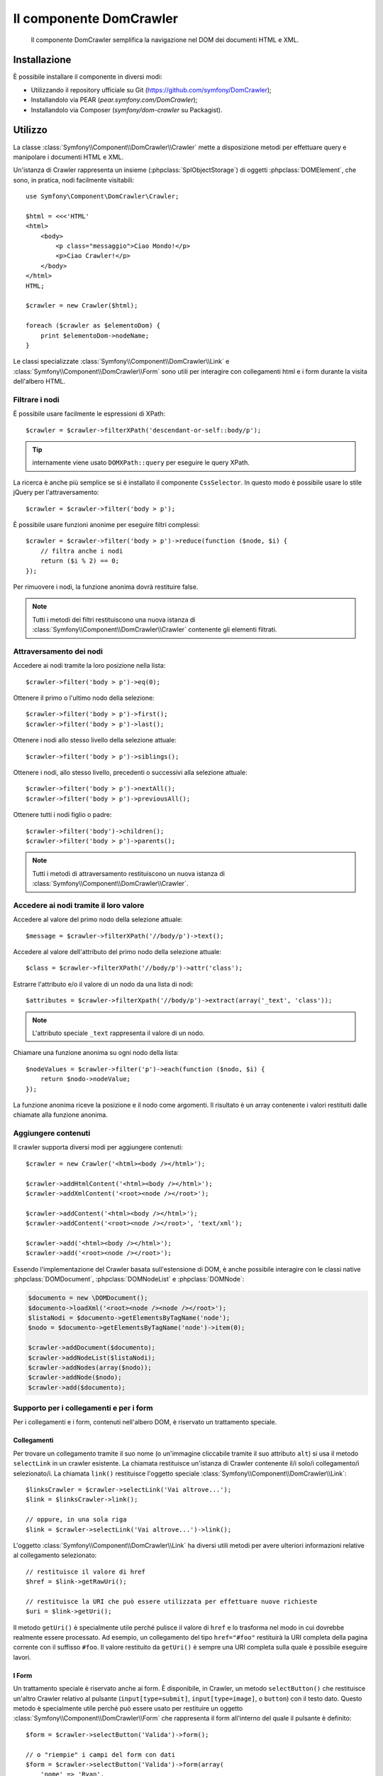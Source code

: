 .. index::
   single: DomCrawler

Il componente DomCrawler
========================

    Il componente DomCrawler semplifica la navigazione nel DOM dei documenti HTML e XML.

Installazione
-------------

È possibile installare il componente in diversi modi:

* Utilizzando il repository ufficiale su Git (https://github.com/symfony/DomCrawler);
* Installandolo via PEAR (`pear.symfony.com/DomCrawler`);
* Installandolo via Composer (`symfony/dom-crawler` su Packagist).

Utilizzo
--------

La classe :class:`Symfony\\Component\\DomCrawler\\Crawler` mette a disposizione metodi
per effettuare query e manipolare i documenti HTML e XML.

Un'istanza di Crawler rappresenta un insieme (:phpclass:`SplObjectStorage`) di 
oggetti :phpclass:`DOMElement`, che sono, in pratica, nodi facilmente 
visitabili::

    use Symfony\Component\DomCrawler\Crawler;

    $html = <<<'HTML'
    <html>
        <body>
            <p class="messaggio">Ciao Mondo!</p>
            <p>Ciao Crawler!</p>
        </body>
    </html>
    HTML;

    $crawler = new Crawler($html);

    foreach ($crawler as $elementoDom) {
        print $elementoDom->nodeName;
    }

Le classi specializzate :class:`Symfony\\Component\\DomCrawler\\Link` e
:class:`Symfony\\Component\\DomCrawler\\Form` sono utili per interagire con
collegamenti html e i form durante la visita dell'albero HTML.

Filtrare i nodi
~~~~~~~~~~~~~~~

È possibile usare facilmente le espressioni di XPath::

    $crawler = $crawler->filterXPath('descendant-or-self::body/p');

.. tip::

    internamente viene usato ``DOMXPath::query`` per eseguire le query XPath.

La ricerca è anche più semplice se si è installato il componente ``CssSelector``.
In questo modo è possibile usare lo stile jQuery per l'attraversamento::

    $crawler = $crawler->filter('body > p');

È possibile usare funzioni anonime per eseguire filtri complessi::

    $crawler = $crawler->filter('body > p')->reduce(function ($node, $i) {
        // filtra anche i nodi
        return ($i % 2) == 0;
    });

Per rimuovere i nodi, la funzione anonima dovrà restituire false.

.. note::

    Tutti i metodi dei filtri restituiscono una nuova istanza di :class:`Symfony\\Component\\DomCrawler\\Crawler`
    contenente gli elementi filtrati.

Attraversamento dei nodi
~~~~~~~~~~~~~~~~~~~~~~~~

Accedere ai nodi tramite la loro posizione nella lista::

    $crawler->filter('body > p')->eq(0);

Ottenere il primo o l'ultimo nodo della selezione::

    $crawler->filter('body > p')->first();
    $crawler->filter('body > p')->last();

Ottenere i nodi allo stesso livello della selezione attuale::

    $crawler->filter('body > p')->siblings();

Ottenere i nodi, allo stesso livello, precedenti o successivi alla selezione attuale::

    $crawler->filter('body > p')->nextAll();
    $crawler->filter('body > p')->previousAll();

Ottenere tutti i nodi figlio o padre::

    $crawler->filter('body')->children();
    $crawler->filter('body > p')->parents();

.. note::

    Tutti i metodi di attraversamento restituiscono un nuova istanza di
    :class:`Symfony\\Component\\DomCrawler\\Crawler`.

Accedere ai nodi tramite il loro valore
~~~~~~~~~~~~~~~~~~~~~~~~~~~~~~~~~~~~~~~

Accedere al valore del primo nodo della selezione attuale::

    $message = $crawler->filterXPath('//body/p')->text();

Accedere al valore dell'attributo del primo nodo della selezione attuale::

    $class = $crawler->filterXPath('//body/p')->attr('class');

Estrarre l'attributo e/o il valore di un nodo da una lista di nodi::

    $attributes = $crawler->filterXpath('//body/p')->extract(array('_text', 'class'));

.. note::

    L'attributo speciale ``_text`` rappresenta il valore di un nodo.

Chiamare una funzione anonima su ogni nodo della lista::

    $nodeValues = $crawler->filter('p')->each(function ($nodo, $i) {
        return $nodo->nodeValue;
    });

La funzione anonima riceve la posizione e il nodo come argomenti.
Il risultato è un array contenente i valori restituiti dalle chiamate alla funzione anonima.

Aggiungere contenuti
~~~~~~~~~~~~~~~~~~~~

Il crawler supporta diversi modi per aggiungere contenuti::

    $crawler = new Crawler('<html><body /></html>');

    $crawler->addHtmlContent('<html><body /></html>');
    $crawler->addXmlContent('<root><node /></root>');

    $crawler->addContent('<html><body /></html>');
    $crawler->addContent('<root><node /></root>', 'text/xml');

    $crawler->add('<html><body /></html>');
    $crawler->add('<root><node /></root>');

Essendo l'implementazione del Crawler basata sull'estensione di DOM, è anche
possibile interagire con le classi native :phpclass:`DOMDocument`, :phpclass:`DOMNodeList`
e :phpclass:`DOMNode`:

.. code-block:: php

    $documento = new \DOMDocument();
    $documento->loadXml('<root><node /><node /></root>');
    $listaNodi = $documento->getElementsByTagName('node');
    $nodo = $documento->getElementsByTagName('node')->item(0);

    $crawler->addDocument($documento);
    $crawler->addNodeList($listaNodi);
    $crawler->addNodes(array($nodo));
    $crawler->addNode($nodo);
    $crawler->add($documento);

Supporto per i collegamenti e per i form
~~~~~~~~~~~~~~~~~~~~~~~~~~~~~~~~~~~~~~~~

Per i collegamenti e i form, contenuti nell'albero DOM, è riservato un trattamento speciale.

Collegamenti
............

Per trovare un collegamento tramite il suo nome (o un'immagine cliccabile tramite il suo
attributo ``alt``) si usa il metodo ``selectLink`` in un crawler esistente. La chiamata
restituisce un'istanza di Crawler contenente il/i solo/i collegamento/i selezionato/i. La chiamata ``link()``
restituisce l'oggetto speciale :class:`Symfony\\Component\\DomCrawler\\Link`::

    $linksCrawler = $crawler->selectLink('Vai altrove...');
    $link = $linksCrawler->link();

    // oppure, in una sola riga
    $link = $crawler->selectLink('Vai altrove...')->link();

L'oggetto :class:`Symfony\\Component\\DomCrawler\\Link` ha diversi utili metodi per
avere ulteriori informazioni relative al collegamento selezionato::

    // restituisce il valore di href
    $href = $link->getRawUri();

    // restituisce la URI che può essere utilizzata per effettuare nuove richieste
    $uri = $link->getUri();

Il metodo ``getUri()`` è specialmente utile perché pulisce il valore di ``href``
e lo trasforma nel modo in cui dovrebbe realmente essere processato. Ad esempio, un collegamento
del tipo ``href="#foo"`` restituirà la URI completa della pagina corrente con il suffisso ``#foo``.
Il valore restituito da ``getUri()`` è sempre una URI completa sulla quale è 
possibile eseguire lavori.

I Form
......

Un trattamento speciale è riservato anche ai form. È disponibile, in Crawler,
un metodo ``selectButton()`` che restituisce un'altro Crawler relativo
al pulsante (``input[type=submit]``, ``input[type=image]``, o ``button``) con
il testo dato. Questo metodo è specialmente utile perché può essere usato per restituire
un oggetto :class:`Symfony\\Component\\DomCrawler\\Form` che rappresenta 
il form all'interno del quale il pulsante è definito::

    $form = $crawler->selectButton('Valida')->form();

    // o "riempie" i campi del form con dati
    $form = $crawler->selectButton('Valida')->form(array(
        'nome' => 'Ryan',
    ));

L'oggetto :class:`Symfony\\Component\\DomCrawler\\Form` ha molti utilissimi
metodi che permettono di lavorare con i form:

    $uri = $form->getUri();

    $metodo = $form->getMethod();

Il metodo :method:`Symfony\\Component\\DomCrawler\\Form::getUri` fa più che
restituire il mero attributo ``action`` del form. Se il metodo del form è
GET, allora, imitando il comportamento del borwser, restituirà l'attributo
dell'azione seguito da una stringa di tutti i valori del form.

È possibile impostare e leggere virtualmente i valori nel form::

    // imposta, internamente, i valori del form
    $form->setValues(array(
        'registrazione[nomeutente]' => 'fandisymfony',
        'registrazione[termini]'    => 1,
    ));

    // restituisce un array di valori in un array "semplice", come in precedenza
    $values = $form->getValues();

    // restituisce i valori come li vedrebbe PHP con "registrazione" come array
    $values = $form->getPhpValues();

Per lavorare con i campi multi-dimensionali::

    <form>
        <input name="multi[]" />
        <input name="multi[]" />
        <input name="multi[dimensionale]" />
    </form>

È necessario specificare il nome pienamente qualificato del campo::

    // Imposta un singolo campo
    $form->setValue('multi[0]', 'valore');

    // Imposta molteplici campi in una sola volta
    $form->setValue('multi', array(
        1              => 'valore',
        'dimensionale' => 'un altro valore'
    ));

Se questo è fantastico, il resto è anche meglio! L'oggetto ``Form`` permette di
interagire con il form come se si usasse il borwser, selezionando i valori dei radio,
spuntando i checkbox e caricando file::

    $form['registrazione[nomeutente]']->setValue('fandisymfony');

    // cambia segno di spunta a un checkbox
    $form['registrazione[termini]']->tick();
    $form['registrazione[termini]']->untick();

    // seleziona un'opzione
    $form['registrazione[data_nascita][anno]']->select(1984);

    // seleziona diverse opzioni da una lista di opzioni o da una serie di checkbox
    $form['registrazione[interessi]']->select(array('symfony', 'biscotti'));

    // può anche imitare l'upload di un file
    $form['registrazione[foto]']->upload('/percorso/al/file/lucas.jpg');

A cosa serve tutto questo? Se si stanno eseguendo i test interni, è possibile
recuperare informazioni da tutti i form esattamente come se fossero stati inviati
utilizzando i valori PHP::

    $valori = $form->getPhpValues();
    $files = $form->getPhpFiles();

Se si utilizza un client HTTP esterno, è possibile usare il form per recuperare
tutte le informazioni necessarie per create una richiesta POST dal form::

    $uri = $form->getUri();
    $metodo = $form->getMethod();
    $valori = $form->getValues();
    $files = $form->getFiles();

    // a questo punto si usa un qualche client HTTP e si inviano le informazioni

Un ottimo esempio di sistema integrato che utilizza tutte queste funzioni è `Goutte`_.
Goutte usa a pieno gli oggetti Symfony Crawler e, con essi, può inviare i form 
direttamente::

    use Goutte\Client;

    // crea una richiesta a un sito esterno
    $client = new Client();
    $crawler = $client->request('GET', 'https://github.com/login');

    // seleziona il form e riempie alcuni valori 
    $form = $crawler->selectButton('Log in')->form();
    $form['login'] = 'fandisymfony';
    $form['password'] = 'unapassword';

    // invia il form
    $crawler = $client->submit($form);

.. _`Goutte`: https://github.com/fabpot/goutte
